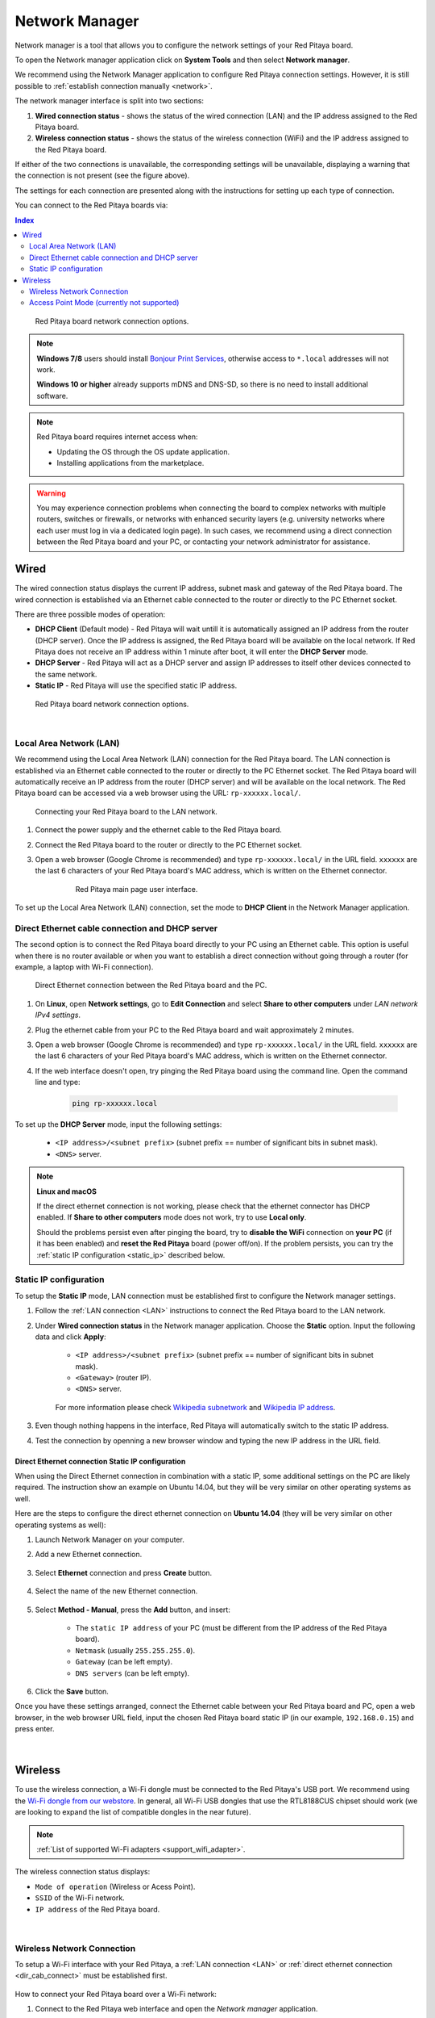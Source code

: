 .. _network_manager:

###############
Network Manager
###############

Network manager is a tool that allows you to configure the network settings of your Red Pitaya board.

To open the Network manager application click on **System Tools** and then select **Network manager**.

.. image:: img/instructions-connect.png
    :width: 800

We recommend using the Network Manager application to configure Red Pitaya connection settings. However, it is still possible to :ref:`establish connection manually <network>`.

.. image:: img/Network_manager_interface.png
    :width: 1000

The network manager interface is split into two sections:

1. **Wired connection status** - shows the status of the wired connection (LAN) and the IP address assigned to the Red Pitaya board.
2. **Wireless connection status** - shows the status of the wireless connection (WiFi) and the IP address assigned to the Red Pitaya board.

If either of the two connections is unavailable, the corresponding settings will be unavailable, displaying a warning that the connection is not present (see the figure above).

The settings for each connection are presented along with the instructions for setting up each type of connection.

You can connect to the Red Pitaya boards via:

.. contents:: Index
    :local:
    :depth: 2
    :backlinks: none


.. figure:: img/connection-types.png
    :width: 1000

    Red Pitaya board network connection options.


.. note::

    **Windows 7/8** users should install `Bonjour Print Services <https://downloads.redpitaya.com/tools/BonjourPSSetup.exe>`_, otherwise access to ``*.local`` addresses will not work.

    **Windows 10 or higher** already supports mDNS and DNS-SD, so there is no need to install additional software.

.. note::

    Red Pitaya board requires internet access when:

    * Updating the OS through the OS update application.
    * Installing applications from the marketplace.

.. warning::

    You may experience connection problems when connecting the board to complex networks with multiple routers, switches or firewalls, or networks with enhanced security layers (e.g. university networks where each user must log in via a dedicated login page).
    In such cases, we recommend using a direct connection between the Red Pitaya board and your PC, or contacting your network administrator for assistance.

Wired
======

The wired connection status displays the current IP address, subnet mask and gateway of the Red Pitaya board. The wired connection is established via an Ethernet cable connected to the router or directly to the PC Ethernet socket.

There are three possible modes of operation:

* **DHCP Client** (Default mode) - Red Pitaya will wait untill it is automatically assigned an IP address from the router (DHCP server). Once the IP address is assigned, the Red Pitaya board will be available on the local network. If Red Pitaya does not receive an IP address within 1 minute after boot, it will enter the **DHCP Server** mode.
* **DHCP Server** - Red Pitaya will act as a DHCP server and assign IP addresses to itself other devices connected to the same network.
* **Static IP** - Red Pitaya will use the specified static IP address.

.. figure:: img/wired-settings-all.png
    :width: 1200

    Red Pitaya board network connection options.

|

.. _LAN:

Local Area Network (LAN)
-------------------------

We recommend using the Local Area Network (LAN) connection for the Red Pitaya board. The LAN connection is established via an Ethernet cable connected to the router or directly to the PC Ethernet socket.
The Red Pitaya board will automatically receive an IP address from the router (DHCP server) and will be available on the local network. The Red Pitaya board can be accessed via a web browser using the URL: ``rp-xxxxxx.local/``.

.. figure:: img/connection-schematic.png
    :width: 1200
    
    Connecting your Red Pitaya board to the LAN network.

1. Connect the power supply and the ethernet cable to the Red Pitaya board.
#. Connect the Red Pitaya board to the router or directly to the PC Ethernet socket.
#. Open a web browser (Google Chrome is recommended) and type ``rp-xxxxxx.local/`` in the URL field. ``xxxxxx`` are the last 6 characters of your Red Pitaya board's MAC address, which is written on the Ethernet connector.

    .. figure:: img/Main-web-interface.png
        :width: 1000

        Red Pitaya main page user interface.

To set up the Local Area Network (LAN) connection, set the mode to **DHCP Client** in the Network Manager application.

.. figure:: img/wired-settings-dhcp-client.png
    :width: 600



.. _dir_cab_connect:

Direct Ethernet cable connection and DHCP server
-------------------------------------------------

The second option is to connect the Red Pitaya board directly to your PC using an Ethernet cable. This option is useful when there is no router available or when you want to establish a direct connection without going through a router (for example, a laptop with Wi-Fi connection).

.. figure:: img/connection-scheme-direct.png
    :width: 1000

    Direct Ethernet connection between the Red Pitaya board and the PC.


1. On **Linux**, open **Network settings**, go to **Edit Connection** and select **Share to other computers** under *LAN network IPv4 settings*.
#. Plug the ethernet cable from your PC to the Red Pitaya board and wait approximately 2 minutes.
#. Open a web browser (Google Chrome is recommended) and type ``rp-xxxxxx.local/`` in the URL field. ``xxxxxx`` are the last 6 characters of your Red Pitaya board's MAC address, which is written on the Ethernet connector.
#. If the web interface doesn't open, try pinging the Red Pitaya board using the command line. Open the command line and type:

    .. code-block:: bash

        ping rp-xxxxxx.local


To set up the **DHCP Server** mode, input the following settings:

    * ``<IP address>/<subnet prefix>`` (subnet prefix == number of significant bits in subnet mask).
    * ``<DNS>`` server.

.. figure:: img/wired-settings-dhcp-server.png
    :width: 600


.. note::

    **Linux and macOS**
        
    If the direct ethernet connection is not working, please check that the ethernet connector has DHCP enabled. If **Share to other computers** mode does not work, try to use **Local only**.

    Should the problems persist even after pinging the board, try to **disable the WiFi** connection on **your PC** (if it has been enabled) and **reset the Red Pitaya** board (power off/on). If the problem persists, you can try the :ref:`static IP configuration <static_ip>` described below.


.. _static_ip:

Static IP configuration
-------------------------

To setup the **Static IP** mode, LAN connection must be established first to configure the Network manager settings.

1. Follow the :ref:`LAN connection <LAN>` instructions to connect the Red Pitaya board to the LAN network.

#. Under **Wired connection status** in the Network manager application. Choose the **Static** option. Input the following data and click **Apply**:

    * ``<IP address>/<subnet prefix>`` (subnet prefix == number of significant bits in subnet mask).
    * ``<Gateway>`` (router IP).
    * ``<DNS>`` server.

    .. figure:: img/wired-settings-static-IP.png
        :width: 600

    For more information please check `Wikipedia subnetwork <https://en.wikipedia.org/wiki/Subnetwork>`_ and `Wikipedia IP address <https://en.wikipedia.org/wiki/IP_address>`_.

#. Even though nothing happens in the interface, Red Pitaya will automatically switch to the static IP address.

#. Test the connection by openning a new browser window and typing the new IP address in the URL field.


    .. figure:: img/connection-static-IP.png
        :width: 1000


Direct Ethernet connection Static IP configuration
~~~~~~~~~~~~~~~~~~~~~~~~~~~~~~~~~~~~~~~~~~~~~~~~~~

When using the Direct Ethernet connection in combination with a static IP, some additional settings on the PC are likely required.
The instruction show an example on Ubuntu 14.04, but they will be very similar on other operating systems as well.

Here are the steps to configure the direct ethernet connection on **Ubuntu 14.04** (they will be very similar on other operating systems as well):

1. Launch Network Manager on your computer. 

#. Add a new Ethernet connection.

    .. figure:: img/static-IP-comp1.png
        :width: 400

#. Select **Ethernet** connection and press **Create** button.

    .. figure:: img/static-IP-comp2.png
        :width: 400

#. Select the name of the new Ethernet connection.

    .. figure:: img/static-IP-comp3.png
        :width: 400

#. Select **Method - Manual**, press the **Add** button, and insert:

    * The ``static IP address`` of your PC (must be different from the IP address of the Red Pitaya board).
    * ``Netmask`` (usually ``255.255.255.0``).
    * ``Gateway`` (can be left empty).
    * ``DNS servers`` (can be left empty).

    .. figure:: img/static-IP-comp4.png
        :width: 400

#. Click the **Save** button.


Once you have these settings arranged, connect the Ethernet cable between your Red Pitaya board and PC, open a web browser, in the web browser URL field, input the chosen Red Pitaya board static IP (in our example, ``192.168.0.15``) and press enter.

.. figure:: img/connection-static-IP.png
    :width: 1000

|


.. _wireless:

Wireless
=========

To use the wireless connection, a Wi-Fi dongle must be connected to the Red Pitaya's USB port. We recommend using the `Wi-Fi dongle from our webstore <https://redpitaya.com/product/red-pitaya-wi-fi-dongle/>`_. In general, all Wi-Fi USB dongles that use the RTL8188CUS chipset should work (we are looking to expand the list of compatible dongles in the near future).

.. note::

    :ref:`List of supported Wi-Fi adapters <support_wifi_adapter>`.

The wireless connection status displays:

* ``Mode of operation`` (Wireless or Acess Point).
* ``SSID`` of the Wi-Fi network.
* ``IP address`` of the Red Pitaya board.

.. figure:: img/wireless-settings-wifi.png
    :width: 600

|


Wireless Network Connection
----------------------------

To setup a Wi-Fi interface with your Red Pitaya, a :ref:`LAN connection <LAN>` or :ref:`direct ethernet connection <dir_cab_connect>` must be established first.

.. figure:: img/connection-scheme-wifi.png
    :width: 1200

How to connect your Red Pitaya board over a Wi-Fi network:
 
1.  Connect to the Red Pitaya web interface and open the *Network manager* application.

    .. figure:: img/instructions-connect.png
        :width: 800

#.  Insert a Wi-Fi dongle into the USB port on the Red Pitaya board. The system will automatically recognise it and enable the **Wireless status settings** on the right side of the web interface.

    .. figure:: img/wireless-settings-wifi.png
        :width: 600

#.  Select the desired Wi-Fi network, enter your password and press the **connect** button. If the Wi-Fi network is not listed, you can manually input the SSID and password of the Wi-Fi network or click **Refresh list** to rescan the available networks.

    .. figure:: img/Instructions-wifi.png
        :width: 600

#.  The Red Pitaya board will automatically connect to the selected Wi-Fi network. The connection process may take a few seconds. Once connected, the IP address of the Red Pitaya board will be displayed in the **Wireless connection settings**. If the interface does not update automatically, you can refresh the page in your web browser.

#.  Check the connection by inputting a Wi-Fi IP address in the web browser URL field and pressing enter.
   
    .. figure:: img/connection-wifi-IP.png
        :width: 1000

#.  Disconnect the LAN cable from the Red Pitaya board. Then open a new browser window and type the Wi-Fi IP address or the .local address (``rp-xxxxxx.local/``) in the URL field. ``xxxxxx`` are the last 6 characters of your Red Pitaya board's MAC address, which is written on the Ethernet connector.

#.  Restart the Red Pitaya board. Then retest the connection. Red Pitaya should automatically connect to the selected Wi-Fi network.

.. note::
    
    Wi-Fi networks are generally not as robust as wired connection, so you may experience decreased performance with some of the applications.


.. _access_point_mode:

Access Point Mode (currently not supported)
-------------------------------------------

Red Pitaya can act as an access point when there are no LAN or Wi-Fi networks available. This will allow you to connect your PC, laptop, tablet, or smartphone directly to the Red Pitaya over Wi-fi.

To setup the Access point mode, a :ref:`LAN connection <LAN>` or :ref:`direct ethernet connection <dir_cab_connect>` must be established with the board first.

.. figure:: img/connection-scheme-access-point.png
    :width: 1200

Here are the setps to set up the Access Point mode:

1. Connect the the Red Pitaya board using the :ref:`LAN connection <lan>` and open the *Network manager* application.
#. Insert a Wi-Fi dongle into the USB port on the Red Pitaya board. The system will automatically recognise it and enable the **Wireless status settings** on the right side of the web interface.
#. From the dropdown menu select the *Access point mode*.
#. Input a name and password to create an access point network. The password name should be at least eight characters long. Special characters are not allowed. The name of the access point network can be anything you like, but it is recommended to use a name that is easy to remember.
#. Disconnect the LAN cable from the Red Pitaya board. The Red Pitaya board will automatically switch to Access Point mode and create a new Wi-Fi network with the name you specified in the previous step.

    .. figure:: img/instructions-access-point.png
        :width: 800

#. Connect your PC, laptop, tablet, or phone to the network created by the Red Pitaya board.
#. Input the Access Point network IP address into the web browser URL field and press enter.
    
.. note::

    The Access point is automatically activated upon each boot until disabled in the Network Manager application.
   
.. note::
    
    The Red Pitaya's IP address in Access Point mode is always the same: ``192.168.128.1``.




